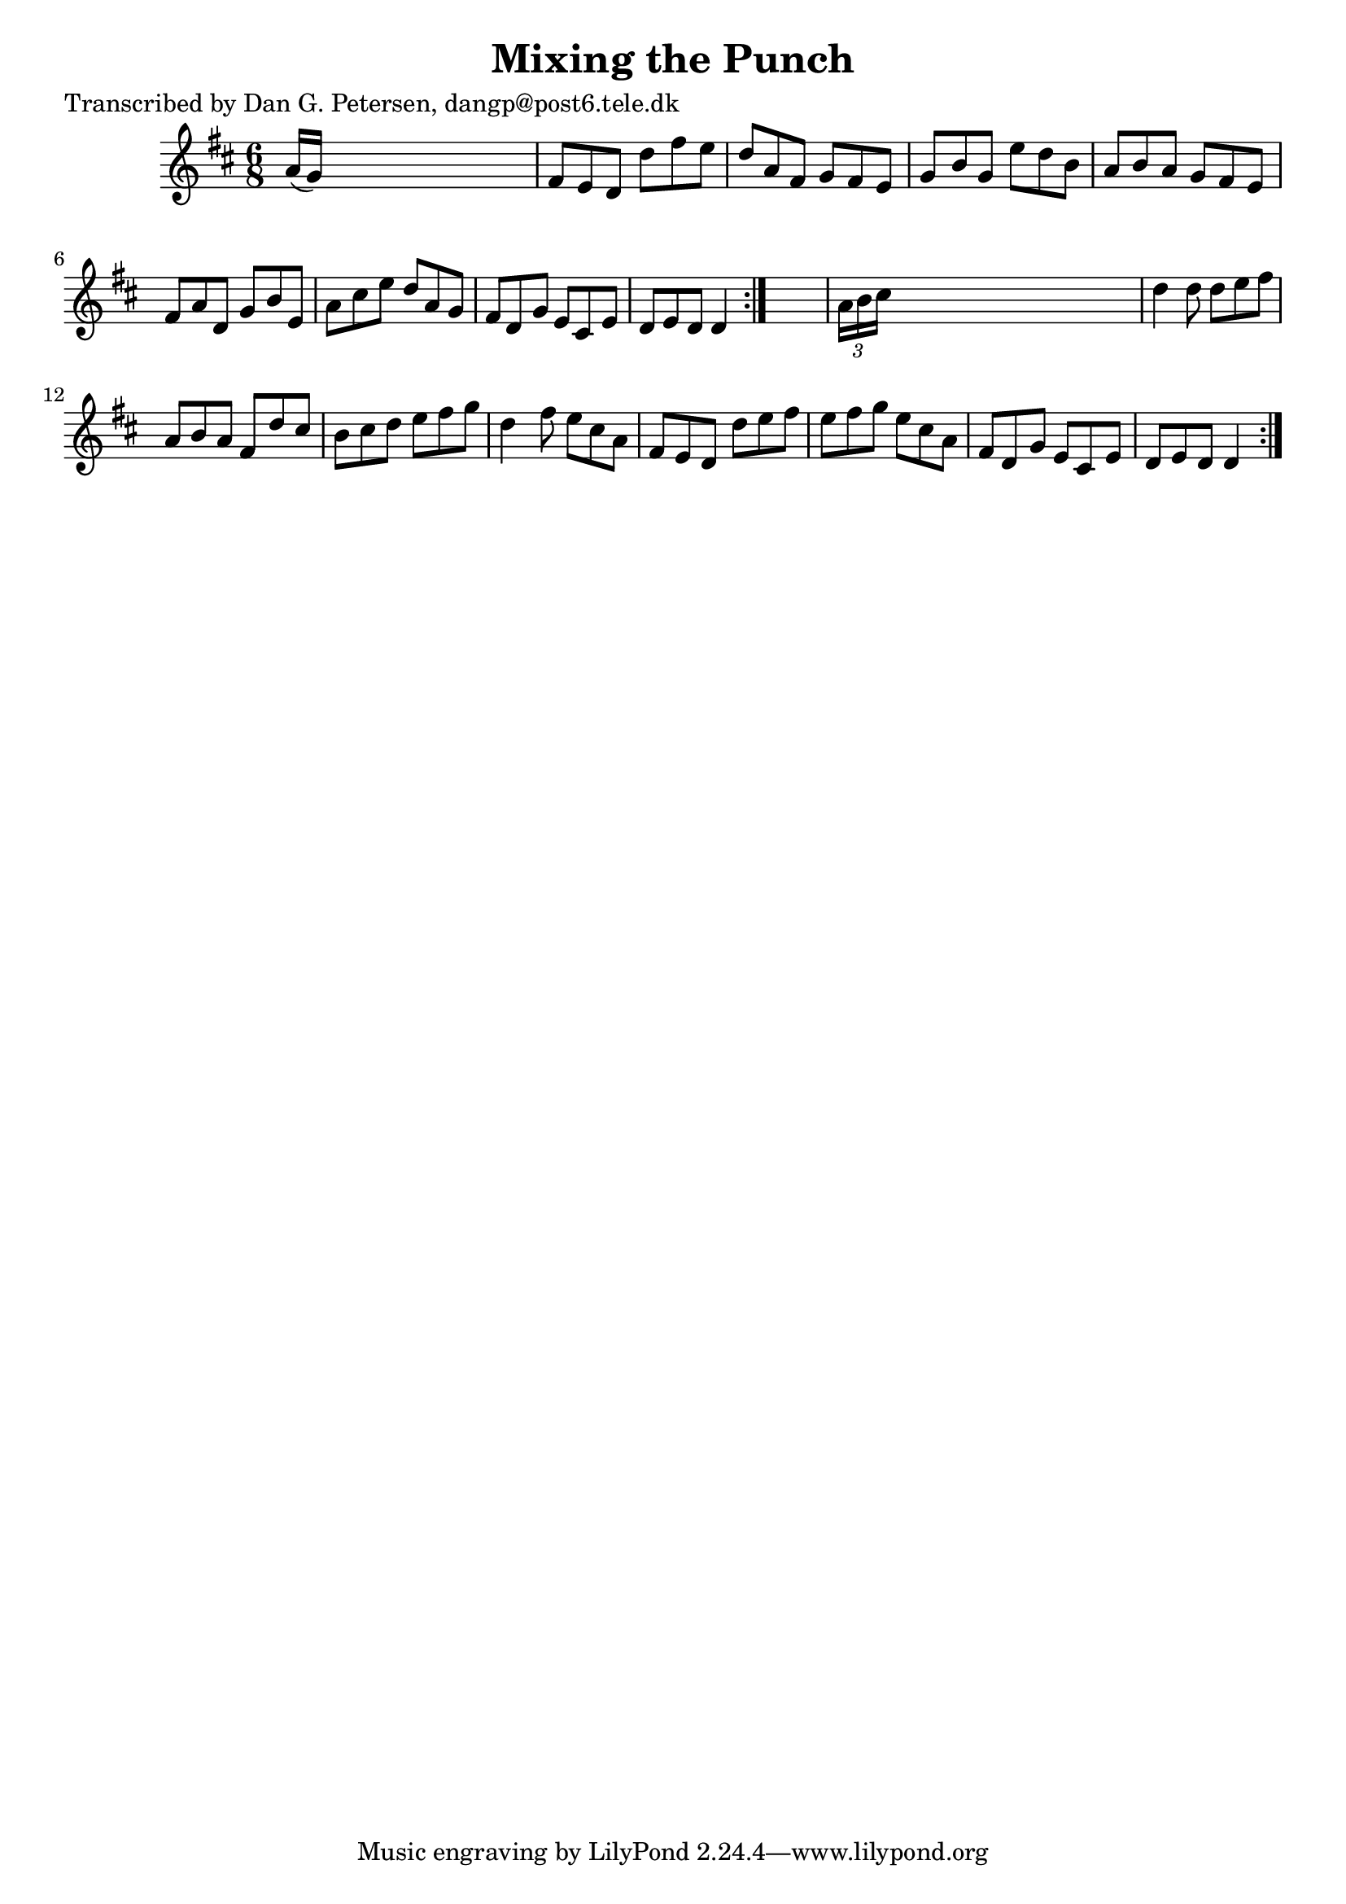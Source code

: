 
\version "2.16.2"
% automatically converted by musicxml2ly from xml/1015_dp.xml

%% additional definitions required by the score:
\language "english"


\header {
    poet = "Transcribed by Dan G. Petersen, dangp@post6.tele.dk"
    encoder = "abc2xml version 63"
    encodingdate = "2015-01-25"
    title = "Mixing the Punch"
    }

\layout {
    \context { \Score
        autoBeaming = ##f
        }
    }
PartPOneVoiceOne =  \relative a' {
    \repeat volta 2 {
        \repeat volta 2 {
            \key d \major \time 6/8 a16 ( [ g16 ) ] s8*5 | % 2
            fs8 [ e8 d8 ] d'8 [ fs8 e8 ] | % 3
            d8 [ a8 fs8 ] g8 [ fs8 e8 ] | % 4
            g8 [ b8 g8 ] e'8 [ d8 b8 ] | % 5
            a8 [ b8 a8 ] g8 [ fs8 e8 ] | % 6
            fs8 [ a8 d,8 ] g8 [ b8 e,8 ] | % 7
            a8 [ cs8 e8 ] d8 [ a8 g8 ] | % 8
            fs8 [ d8 g8 ] e8 [ cs8 e8 ] | % 9
            d8 [ e8 d8 ] d4 }
        s8 | \barNumberCheck #10
        \times 2/3  {
            a'16 [ b16 cs16 ] }
        s8*5 | % 11
        d4 d8 d8 [ e8 fs8 ] | % 12
        a,8 [ b8 a8 ] fs8 [ d'8 cs8 ] | % 13
        b8 [ cs8 d8 ] e8 [ fs8 g8 ] | % 14
        d4 fs8 e8 [ cs8 a8 ] | % 15
        fs8 [ e8 d8 ] d'8 [ e8 fs8 ] | % 16
        e8 [ fs8 g8 ] e8 [ cs8 a8 ] | % 17
        fs8 [ d8 g8 ] e8 [ cs8 e8 ] | % 18
        d8 [ e8 d8 ] d4 }
    }


% The score definition
\score {
    <<
        \new Staff <<
            \context Staff << 
                \context Voice = "PartPOneVoiceOne" { \PartPOneVoiceOne }
                >>
            >>
        
        >>
    \layout {}
    % To create MIDI output, uncomment the following line:
    %  \midi {}
    }

